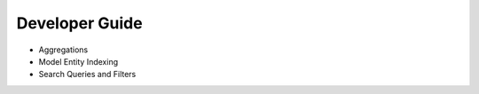 Developer Guide
===============

* Aggregations
* Model Entity Indexing
* Search Queries and Filters